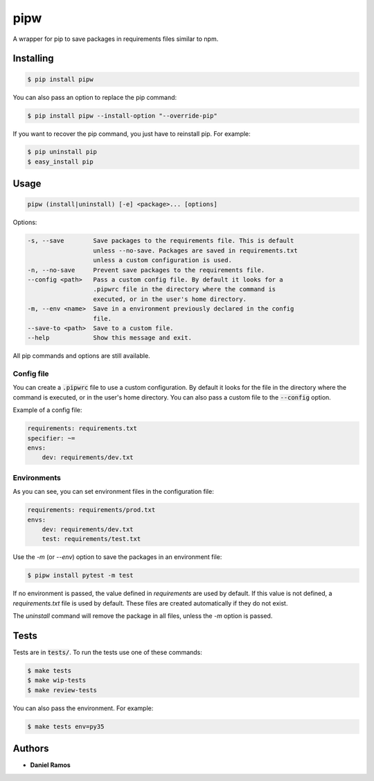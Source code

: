****
pipw
****

.. image:: https://circleci.com/gh/danielzk/pipw/tree/master.svg?style=shield
    :target: https://circleci.com/gh/danielzk/pipw/tree/master
.. image:: https://img.shields.io/pypi/v/pipw.svg
    :target: https://pypi.python.org/pypi/pipw/
.. image:: https://img.shields.io/pypi/pyversions/pipw.svg
    :target: https://pypi.python.org/pypi/pipw/
.. image:: https://img.shields.io/codecov/c/github/danielzk/pipw/master.svg
    :target: https://codecov.io/gh/danielzk/pipw/branch/master

A wrapper for pip to save packages in requirements files similar to npm.

Installing
==========

.. code-block::

  $ pip install pipw

You can also pass an option to replace the pip command:

.. code-block::

  $ pip install pipw --install-option "--override-pip"

If you want to recover the pip command, you just have to reinstall pip. For
example:

.. code-block::

  $ pip uninstall pip
  $ easy_install pip

Usage
==========

.. code-block::

  pipw (install|uninstall) [-e] <package>... [options]

Options:

.. code-block::

  -s, --save        Save packages to the requirements file. This is default
                    unless --no-save. Packages are saved in requirements.txt
                    unless a custom configuration is used.
  -n, --no-save     Prevent save packages to the requirements file.
  --config <path>   Pass a custom config file. By default it looks for a
                    .pipwrc file in the directory where the command is
                    executed, or in the user's home directory.
  -m, --env <name>  Save in a environment previously declared in the config
                    file.
  --save-to <path>  Save to a custom file.
  --help            Show this message and exit.

All pip commands and options are still available.

Config file
-----------

You can create a :code:`.pipwrc` file to use a custom configuration. By default
it looks for the file in the directory where the command is executed, or in the
user's home directory. You can also pass a custom file to the :code:`--config`
option.

Example of a config file:

.. code-block:: yaml

  requirements: requirements.txt
  specifier: ~=
  envs:
      dev: requirements/dev.txt

Environments
------------

As you can see, you can set environment files in the configuration file:

.. code-block:: yaml

  requirements: requirements/prod.txt
  envs:
      dev: requirements/dev.txt
      test: requirements/test.txt

Use the `-m` (or `--env`) option to save the packages in an environment file:

.. code-block::

  $ pipw install pytest -m test

If no environment is passed, the value defined in `requirements` are used by
default. If this value is not defined, a `requirements.txt` file is used by
default. These files are created automatically if they do not exist.

The `uninstall` command will remove the package in all files, unless the `-m`
option is passed.

Tests
=====

Tests are in :code:`tests/`. To run the tests use one of these commands:

.. code-block:: bash

  $ make tests
  $ make wip-tests
  $ make review-tests

You can also pass the environment. For example:

.. code-block:: bash

  $ make tests env=py35

Authors
=======

* **Daniel Ramos**
